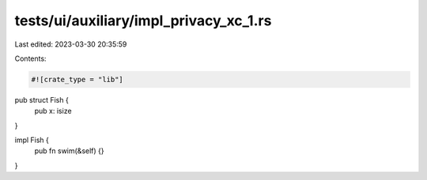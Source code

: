 tests/ui/auxiliary/impl_privacy_xc_1.rs
=======================================

Last edited: 2023-03-30 20:35:59

Contents:

.. code-block:: rs

    #![crate_type = "lib"]

pub struct Fish {
    pub x: isize
}

impl Fish {
    pub fn swim(&self) {}
}


